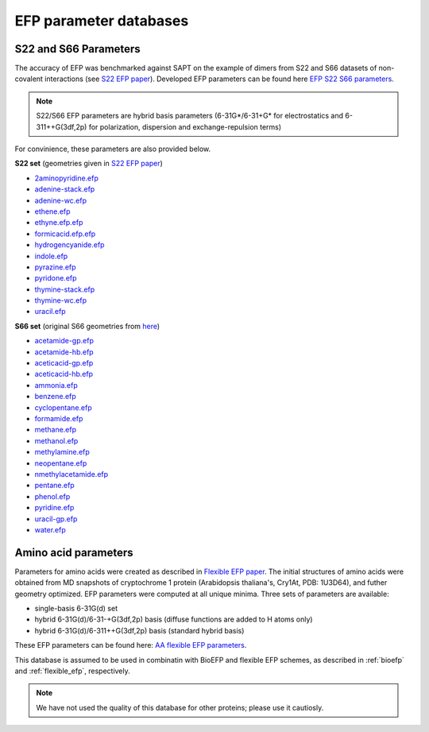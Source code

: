 .. _efp_parameter_databases:

***********************
EFP parameter databases
***********************

S22 and S66 Parameters
^^^^^^^^^^^^^^^^^^^^^^^^

The accuracy of EFP was benchmarked against SAPT  on the example of dimers 
from S22 and S66 datasets of non-covalent interactions (see `S22 EFP paper <http://dx.doi.org/10.1039/b600027d>`_).
Developed EFP parameters can be found here `EFP S22 S66 parameters <https://github.com/libefp2/EFP_parameters/tree/main/S22_S66>`_.

.. note:: S22/S66 EFP parameters are hybrid basis parameters (6-31G*/6-31+G* for electrostatics and 
   6-311++G(3df,2p) for polarization, dispersion and exchange-repulsion terms)

For convinience, these parameters are also provided below.

**S22 set** (geometries given in `S22 EFP paper <http://dx.doi.org/10.1039/b600027d>`_)

- `2aminopyridine.efp <https://github.com/libefp2/EFP_parameters/blob/main/S22_S66/2aminopyridine.efp>`_
- `adenine-stack.efp <https://github.com/libefp2/EFP_parameters/blob/main/S22_S66/adenine-stack.efp>`_
- `adenine-wc.efp <https://github.com/libefp2/EFP_parameters/blob/main/S22_S66/adenine-wc.efp>`_
- `ethene.efp <https://github.com/libefp2/EFP_parameters/blob/main/S22_S66/ethene.efp>`_
- `ethyne.efp.efp <https://github.com/libefp2/EFP_parameters/blob/main/S22_S66/ethyne.efp.efp>`_
- `formicacid.efp.efp <https://github.com/libefp2/EFP_parameters/blob/main/S22_S66/formicacid.efp.efp>`_
- `hydrogencyanide.efp <https://github.com/libefp2/EFP_parameters/blob/main/S22_S66/hydrogencyanide.efp>`_
- `indole.efp <https://github.com/libefp2/EFP_parameters/blob/main/S22_S66/indole.efp>`_
- `pyrazine.efp <https://github.com/libefp2/EFP_parameters/blob/main/S22_S66/pyrazine.efp>`_
- `pyridone.efp <https://github.com/libefp2/EFP_parameters/blob/main/S22_S66/pyridone.efp>`_
- `thymine-stack.efp <https://github.com/libefp2/EFP_parameters/blob/main/S22_S66/thymine-stack.efp>`_
- `thymine-wc.efp <https://github.com/libefp2/EFP_parameters/blob/main/S22_S66/thymine-wc.efp>`_
- `uracil.efp <https://github.com/libefp2/EFP_parameters/blob/main/S22_S66/uracil.efp>`_

**S66 set** (original S66 geometries from `here <http://dx.doi.org/10.1021/ct200673a>`_)

- `acetamide-gp.efp <https://github.com/libefp2/EFP_parameters/blob/main/S22_S66/acetamide-gp.efp>`_
- `acetamide-hb.efp <https://github.com/libefp2/EFP_parameters/blob/main/S22_S66/acetamide-hb.efp>`_
- `aceticacid-gp.efp <https://github.com/libefp2/EFP_parameters/blob/main/S22_S66/aceticacid-gp.efp>`_
- `aceticacid-hb.efp <https://github.com/libefp2/EFP_parameters/blob/main/S22_S66/aceticacid-hb.efp>`_
- `ammonia.efp <https://github.com/libefp2/EFP_parameters/blob/main/S22_S66/ammonia.efp>`_
- `benzene.efp <https://github.com/libefp2/EFP_parameters/blob/main/S22_S66/benzene.efp>`_
- `cyclopentane.efp <https://github.com/libefp2/EFP_parameters/blob/main/S22_S66/cyclopentane.efp>`_
- `formamide.efp <https://github.com/libefp2/EFP_parameters/blob/main/S22_S66/formamide.efp>`_
- `methane.efp <https://github.com/libefp2/EFP_parameters/blob/main/S22_S66/methane.efp>`_
- `methanol.efp <https://github.com/libefp2/EFP_parameters/blob/main/S22_S66/methanol.efp>`_
- `methylamine.efp <https://github.com/libefp2/EFP_parameters/blob/main/S22_S66/methylamine.efp>`_
- `neopentane.efp <https://github.com/libefp2/EFP_parameters/blob/main/S22_S66/neopentane.efp>`_
- `nmethylacetamide.efp <https://github.com/libefp2/EFP_parameters/blob/main/S22_S66/nmethylacetamide.efp>`_
- `pentane.efp <https://github.com/libefp2/EFP_parameters/blob/main/S22_S66/pentane.efp>`_
- `phenol.efp <https://github.com/libefp2/EFP_parameters/blob/main/S22_S66/phenol.efp>`_
- `pyridine.efp <https://github.com/libefp2/EFP_parameters/blob/main/S22_S66/pyridine.efp>`_
- `uracil-gp.efp <https://github.com/libefp2/EFP_parameters/blob/main/S22_S66/uracil-gp.efp>`_
- `water.efp <https://github.com/libefp2/EFP_parameters/blob/main/S22_S66/water.efp>`_


Amino acid parameters
^^^^^^^^^^^^^^^^^^^^^^

Parameters for amino acids were created as described in `Flexible EFP paper <https://doi.org/10.1021/acs.jctc.0c00758>`_.
The initial structures of amino acids were obtained from MD snapshots of cryptochrome 1 
protein (Arabidopsis thaliana's, Cry1At, PDB: 1U3D64), and futher geometry optimized. EFP parameters were 
computed at all unique minima. Three sets of parameters are available:

- single-basis 6-31G(d) set
- hybrid 6-31G(d)/6-31-+G(3df,2p) basis (diffuse functions are added to H atoms only)
- hybrid 6-31G(d)/6-311++G(3df,2p) basis (standard hybrid basis)

These EFP parameters can be found here: `AA flexible EFP parameters <https://github.com/libefp2/EFP_parameters/tree/main/AA_flexible_efp>`_.

This database is assumed to be used in combinatin with BioEFP and flexible EFP schemes, as described 
in :ref:`bioefp` and :ref:`flexible_efp`, respectively. 

.. note:: We have not used the quality of this database for other proteins; please use it 
   cautiosly.  
